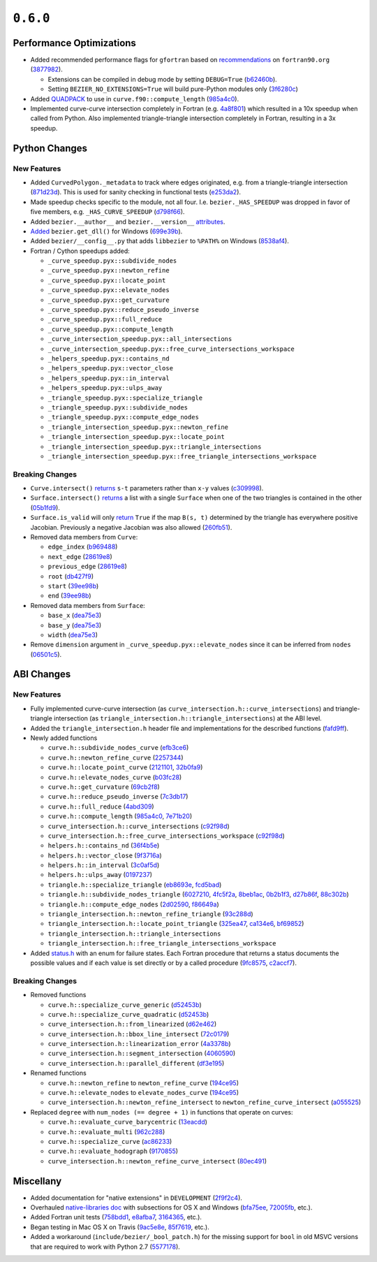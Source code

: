 ``0.6.0``
=========

|pypi| |docs|

Performance Optimizations
-------------------------

-  Added recommended performance flags for ``gfortran`` based on
   `recommendations <http://www.fortran90.org/src/faq.html>`__ on
   ``fortran90.org``
   (`3877982 <https://github.com/dhermes/bezier/commit/387798248cf452b27b8e7aa16b83417b1cdcb196>`__).

   -  Extensions can be compiled in debug mode by setting ``DEBUG=True``
      (`b62460b <https://github.com/dhermes/bezier/commit/b62460b47faec2666fceb13457bc11558f8079e9>`__).
   -  Setting ``BEZIER_NO_EXTENSIONS=True`` will build pure-Python modules
      only
      (`3f6280c <https://github.com/dhermes/bezier/commit/3f6280ccfa1b7dbb9415aaf088dcc610ac4bd8ac>`__)

-  Added `QUADPACK <https://en.wikipedia.org/wiki/QUADPACK>`__ to use in
   ``curve.f90::compute_length``
   (`985a4c0 <https://github.com/dhermes/bezier/commit/985a4c07c25c9bb362c6de615580a4246b3c16b1>`__).
-  Implemented curve-curve intersection completely in Fortran (e.g.
   `4a8f801 <https://github.com/dhermes/bezier/commit/4a8f80177b56f1241e96e973639cfc8a1273e080>`__)
   which resulted in a 10x speedup when called from Python. Also
   implemented triangle-triangle intersection completely in Fortran,
   resulting in a 3x speedup.

Python Changes
--------------

New Features
~~~~~~~~~~~~

-  Added ``CurvedPolygon._metadata`` to track where edges originated,
   e.g. from a triangle-triangle intersection
   (`871d23d <https://github.com/dhermes/bezier/commit/871d23d640e9333f5e7ae02e29ca878c80176682>`__).
   This is used for sanity checking in functional tests
   (`e253da2 <https://github.com/dhermes/bezier/commit/e253da2e507b4edf1627ddd753a6e5e73e563684>`__).
-  Made speedup checks specific to the module, not all four. I.e.
   ``bezier._HAS_SPEEDUP`` was dropped in favor of five members, e.g.
   ``_HAS_CURVE_SPEEDUP``
   (`d798f66 <https://github.com/dhermes/bezier/commit/d798f665fdd0c223a1b0a71919eb9a45ee86951d>`__).
-  Added ``bezier.__author__`` and ``bezier.__version__``
   `attributes <http://bezier.readthedocs.io/en/0.6.0/reference/bezier.html#bezier.__version__>`__.
-  `Added <http://bezier.readthedocs.io/en/0.6.0/reference/bezier.html#bezier.get_dll>`__
   ``bezier.get_dll()`` for Windows
   (`699e39b <https://github.com/dhermes/bezier/commit/699e39b2671daed23a57d37b5e776c6627c72850>`__).
-  Added ``bezier/__config__.py`` that adds ``libbezier`` to ``%PATH%``
   on Windows
   (`8538af4 <https://github.com/dhermes/bezier/commit/8538af47870849e6f55e0c861e0e2b720aa3ae75>`__).
-  Fortran / Cython speedups added:

   -  ``_curve_speedup.pyx::subdivide_nodes``
   -  ``_curve_speedup.pyx::newton_refine``
   -  ``_curve_speedup.pyx::locate_point``
   -  ``_curve_speedup.pyx::elevate_nodes``
   -  ``_curve_speedup.pyx::get_curvature``
   -  ``_curve_speedup.pyx::reduce_pseudo_inverse``
   -  ``_curve_speedup.pyx::full_reduce``
   -  ``_curve_speedup.pyx::compute_length``
   -  ``_curve_intersection_speedup.pyx::all_intersections``
   -  ``_curve_intersection_speedup.pyx::free_curve_intersections_workspace``
   -  ``_helpers_speedup.pyx::contains_nd``
   -  ``_helpers_speedup.pyx::vector_close``
   -  ``_helpers_speedup.pyx::in_interval``
   -  ``_helpers_speedup.pyx::ulps_away``
   -  ``_triangle_speedup.pyx::specialize_triangle``
   -  ``_triangle_speedup.pyx::subdivide_nodes``
   -  ``_triangle_speedup.pyx::compute_edge_nodes``
   -  ``_triangle_intersection_speedup.pyx::newton_refine``
   -  ``_triangle_intersection_speedup.pyx::locate_point``
   -  ``_triangle_intersection_speedup.pyx::triangle_intersections``
   -  ``_triangle_intersection_speedup.pyx::free_triangle_intersections_workspace``

Breaking Changes
~~~~~~~~~~~~~~~~

-  ``Curve.intersect()``
   `returns <http://bezier.readthedocs.io/en/0.6.0/reference/bezier.curve.html#bezier.curve.Curve.intersect>`__
   ``s-t`` parameters rather than ``x-y`` values
   (`c309998 <https://github.com/dhermes/bezier/commit/c309998f705de7467e1222e41467190739ff3118>`__).
-  ``Surface.intersect()``
   `returns <http://bezier.readthedocs.io/en/0.6.0/reference/bezier.triangle.html#bezier.triangle.Surface.intersect>`__
   a list with a single ``Surface`` when one of the two triangles
   is contained in the other
   (`05b1fd9 <https://github.com/dhermes/bezier/commit/05b1fd98c5caea015b87819abdd2d6631ccc9bd4>`__).
-  ``Surface.is_valid`` will only
   `return <http://bezier.readthedocs.io/en/0.6.0/reference/bezier.triangle.html#bezier.triangle.Surface.is_valid>`__
   ``True`` if the map ``B(s, t)`` determined by the
   triangle has everywhere positive Jacobian. Previously a negative
   Jacobian was also allowed
   (`260fb51 <https://github.com/dhermes/bezier/commit/260fb512a67376a7b62b41c37377306c743c8b61>`__).
-  Removed data members from ``Curve``:

   -  ``edge_index``
      (`b969488 <https://github.com/dhermes/bezier/commit/b969488df308ee78712db0b605a86d3adc0d3da6>`__)
   -  ``next_edge``
      (`28619e8 <https://github.com/dhermes/bezier/commit/28619e8ab4f7b205c7676e45e6339468a5d92460>`__)
   -  ``previous_edge``
      (`28619e8 <https://github.com/dhermes/bezier/commit/28619e8ab4f7b205c7676e45e6339468a5d92460>`__)
   -  ``root``
      (`db427f9 <https://github.com/dhermes/bezier/commit/db427f958266103e0a266721e18c66a7025d85ae>`__)
   -  ``start``
      (`39ee98b <https://github.com/dhermes/bezier/commit/39ee98b5add3333b90f73279b304dbb1fd0f2c54>`__)
   -  ``end``
      (`39ee98b <https://github.com/dhermes/bezier/commit/39ee98b5add3333b90f73279b304dbb1fd0f2c54>`__)

-  Removed data members from ``Surface``:

   -  ``base_x``
      (`dea75e3 <https://github.com/dhermes/bezier/commit/dea75e3f2999e52f74c3d2603a4e162ae3eb2ef2>`__)
   -  ``base_y``
      (`dea75e3 <https://github.com/dhermes/bezier/commit/dea75e3f2999e52f74c3d2603a4e162ae3eb2ef2>`__)
   -  ``width``
      (`dea75e3 <https://github.com/dhermes/bezier/commit/dea75e3f2999e52f74c3d2603a4e162ae3eb2ef2>`__)

-  Remove ``dimension`` argument in
   ``_curve_speedup.pyx::elevate_nodes`` since it can be inferred from
   ``nodes``
   (`06501c5 <https://github.com/dhermes/bezier/commit/06501c5c05e4f646e756f225dc2db0fab98cbbab>`__).

ABI Changes
-----------

New Features
~~~~~~~~~~~~

-  Fully implemented curve-curve intersection (as
   ``curve_intersection.h::curve_intersections``) and triangle-triangle
   intersection (as ``triangle_intersection.h::triangle_intersections``)
   at the ABI level.
-  Added the ``triangle_intersection.h`` header file and implementations
   for the described functions
   (`fafd9ff <https://github.com/dhermes/bezier/commit/fafd9ff181755e9b204372f1b94dd10578a16382>`__).
-  Newly added functions

   -  ``curve.h::subdivide_nodes_curve``
      (`efb3ce6 <https://github.com/dhermes/bezier/commit/efb3ce65cef671d1745028594bb5f0897e96e053>`__)
   -  ``curve.h::newton_refine_curve``
      (`2257344 <https://github.com/dhermes/bezier/commit/2257344abc501d4456f9b819969cf8dd9cbefb0b>`__)
   -  ``curve.h::locate_point_curve``
      (`2121101 <https://github.com/dhermes/bezier/commit/21211010bdf5640b6bbfbbd6a270d35dc928efbc>`__,
      `32b0fa9 <https://github.com/dhermes/bezier/commit/32b0fa953f7f4dd9ea8f0b3439206f6185f3d863>`__)
   -  ``curve.h::elevate_nodes_curve``
      (`b03fc28 <https://github.com/dhermes/bezier/commit/b03fc280053043996138932043de4f6ac69e16ce>`__)
   -  ``curve.h::get_curvature``
      (`69cb2f8 <https://github.com/dhermes/bezier/commit/69cb2f852d82076c3e7c98ce68097bc3b8b4a5b6>`__)
   -  ``curve.h::reduce_pseudo_inverse``
      (`7c3db17 <https://github.com/dhermes/bezier/commit/7c3db1727c45763ec7a14550764979cb9ceafcb5>`__)
   -  ``curve.h::full_reduce``
      (`4abd309 <https://github.com/dhermes/bezier/commit/4abd309ff0125bf82f91a71946511e82fd7eaf8a>`__)
   -  ``curve.h::compute_length``
      (`985a4c0 <https://github.com/dhermes/bezier/commit/985a4c07c25c9bb362c6de615580a4246b3c16b1>`__,
      `7e71b20 <https://github.com/dhermes/bezier/commit/7e71b202cfcb2ea575771c2e1169d0e0c27e481b>`__)
   -  ``curve_intersection.h::curve_intersections``
      (`c92f98d <https://github.com/dhermes/bezier/commit/c92f98dde15a2ad3cbdf8db46fd48fbbed105552>`__)
   -  ``curve_intersection.h::free_curve_intersections_workspace``
      (`c92f98d <https://github.com/dhermes/bezier/commit/c92f98dde15a2ad3cbdf8db46fd48fbbed105552>`__)
   -  ``helpers.h::contains_nd``
      (`36f4b5e <https://github.com/dhermes/bezier/commit/36f4b5e9a6f872178781390b352e42ad15a4d9e1>`__)
   -  ``helpers.h::vector_close``
      (`9f3716a <https://github.com/dhermes/bezier/commit/9f3716ae18ea5e592db01f37242623b718e23a84>`__)
   -  ``helpers.h::in_interval``
      (`3c0af5d <https://github.com/dhermes/bezier/commit/3c0af5d32aa494efc15cb23a3bf1d15c0b5859b1>`__)
   -  ``helpers.h::ulps_away``
      (`0197237 <https://github.com/dhermes/bezier/commit/01972377303afa9a41c79533ee967b8bcc526435>`__)
   -  ``triangle.h::specialize_triangle``
      (`eb8693e <https://github.com/dhermes/bezier/commit/eb8693e823f7a2af3fb6682f76a667b20d419e5d>`__,
      `fcd5bad <https://github.com/dhermes/bezier/commit/fcd5bad6fe47499c23db32092e7a749e2e866f92>`__)
   -  ``triangle.h::subdivide_nodes_triangle``
      (`6027210 <https://github.com/dhermes/bezier/commit/602721004887cd17e977e7255c7f574cd321d032>`__,
      `4fc5f2a <https://github.com/dhermes/bezier/commit/4fc5f2a552a91ef738f062ff1578d2865672c9f6>`__,
      `8beb1ac <https://github.com/dhermes/bezier/commit/8beb1ace5934d7bce03cb19c483aa1aec57ec06b>`__,
      `0b2b1f3 <https://github.com/dhermes/bezier/commit/0b2b1f3edeab418bbacc8cd60a419a201cfdd038>`__,
      `d27b86f <https://github.com/dhermes/bezier/commit/d27b86f417c4f6227c08bfc0c50da88584d7996b>`__,
      `88c302b <https://github.com/dhermes/bezier/commit/88c302b5d070d512339bd1b16960a4e43025005c>`__)
   -  ``triangle.h::compute_edge_nodes``
      (`2d02590 <https://github.com/dhermes/bezier/commit/2d02590ed972dba902958a07598b95f8099a7295>`__,
      `f86649a <https://github.com/dhermes/bezier/commit/f86649aa1f631a11ad314754a236719dd6f0c714>`__)
   -  ``triangle_intersection.h::newton_refine_triangle``
      (`93c288d <https://github.com/dhermes/bezier/commit/93c288d5e5865986aa2627ea81f12b6370099865>`__)
   -  ``triangle_intersection.h::locate_point_triangle``
      (`325ea47 <https://github.com/dhermes/bezier/commit/325ea479665947016844b3ea37cbccf5962f5876>`__,
      `ca134e6 <https://github.com/dhermes/bezier/commit/ca134e63f1061b99404e3dfedefdd5d8cf5956ea>`__,
      `bf69852 <https://github.com/dhermes/bezier/commit/bf698525d99f2424717ba4a8559ea2ab84abe6cb>`__)
   -  ``triangle_intersection.h::triangle_intersections``
   -  ``triangle_intersection.h::free_triangle_intersections_workspace``

-  Added
   `status.h <https://github.com/dhermes/bezier/blob/0.6.0/src/bezier/include/bezier/status.h>`__
   with an enum for failure states. Each Fortran procedure that returns
   a status documents the possible values and if each value is set
   directly or by a called procedure
   (`9fc8575 <https://github.com/dhermes/bezier/commit/9fc857553fd1b525e801970cfe0eb2e2288f5319>`__,
   `c2accf7 <https://github.com/dhermes/bezier/commit/c2accf76047741d7a42327a67c4732b488c56600>`__).

Breaking Changes
~~~~~~~~~~~~~~~~

-  Removed functions

   -  ``curve.h::specialize_curve_generic``
      (`d52453b <https://github.com/dhermes/bezier/commit/d52453ba27c993422da3fbbc78c53aea960fd525>`__)
   -  ``curve.h::specialize_curve_quadratic``
      (`d52453b <https://github.com/dhermes/bezier/commit/d52453ba27c993422da3fbbc78c53aea960fd525>`__)
   -  ``curve_intersection.h::from_linearized``
      (`d62e462 <https://github.com/dhermes/bezier/commit/d62e462507287af66f51043889ae56be21cb8e45>`__)
   -  ``curve_intersection.h::bbox_line_intersect``
      (`72c0179 <https://github.com/dhermes/bezier/commit/72c017995f7df9bfa42347dbc0f967e666bbadee>`__)
   -  ``curve_intersection.h::linearization_error``
      (`4a3378b <https://github.com/dhermes/bezier/commit/4a3378b11f54d582f7f223c92939745fe8daaa4c>`__)
   -  ``curve_intersection.h::segment_intersection``
      (`4060590 <https://github.com/dhermes/bezier/commit/40605901872d679956b384bedf426f6cbf7a43c5>`__)
   -  ``curve_intersection.h::parallel_different``
      (`df3e195 <https://github.com/dhermes/bezier/commit/df3e195a77236799ed975d3b9251c45eb4bbf29a>`__)

-  Renamed functions

   -  ``curve.h::newton_refine`` to ``newton_refine_curve``
      (`194ce95 <https://github.com/dhermes/bezier/commit/194ce95a8721e014d3a7d73213d358d89bc81fd8>`__)
   -  ``curve.h::elevate_nodes`` to ``elevate_nodes_curve``
      (`194ce95 <https://github.com/dhermes/bezier/commit/194ce95a8721e014d3a7d73213d358d89bc81fd8>`__)
   -  ``curve_intersection.h::newton_refine_intersect`` to
      ``newton_refine_curve_intersect``
      (`a055525 <https://github.com/dhermes/bezier/commit/a055525c1ab81246bc6d040fdce376772cf65703>`__)

-  Replaced ``degree`` with ``num_nodes (== degree + 1)`` in functions
   that operate on curves:

   -  ``curve.h::evaluate_curve_barycentric``
      (`13eacdd <https://github.com/dhermes/bezier/commit/13eacdd189b81acbbcc3e39bb6643c6edf6a4750>`__)
   -  ``curve.h::evaluate_multi``
      (`962c288 <https://github.com/dhermes/bezier/commit/962c288a2eb3c0c7fdeb6f055ebbff57331b7cf5>`__)
   -  ``curve.h::specialize_curve``
      (`ac86233 <https://github.com/dhermes/bezier/commit/ac86233dea35c56f5b5c81fd1020ca480487d87c>`__)
   -  ``curve.h::evaluate_hodograph``
      (`9170855 <https://github.com/dhermes/bezier/commit/91708552355b71e95adb8454ec69d1f3d1e81c22>`__)
   -  ``curve_intersection.h::newton_refine_curve_intersect``
      (`80ec491 <https://github.com/dhermes/bezier/commit/80ec491d5d7094d378de5110b2b254e33ca271a1>`__)

Miscellany
----------

-  Added documentation for "native extensions" in ``DEVELOPMENT``
   (`2f9f2c4 <https://github.com/dhermes/bezier/commit/2f9f2c49585238024722b5a5b4fb60ea3338b9b3>`__).
-  Overhauled
   `native-libraries doc <http://bezier.readthedocs.io/en/0.6.0/native-libraries.html>`__
   with subsections for OS X and Windows
   (`bfa75ee <https://github.com/dhermes/bezier/commit/bfa75eedda8187bef59ca8e04f9d04ee0fc28b97>`__,
   `72005fb <https://github.com/dhermes/bezier/commit/72005fbb0a05715f6832f68dc8c3f04576781047>`__,
   etc.).
-  Added Fortran unit tests
   (`758bdd1 <https://github.com/dhermes/bezier/commit/758bdd15426424c1566bda15c03594bc2e66410a>`__,
   `e8afba7 <https://github.com/dhermes/bezier/commit/e8afba7c64a7ecc2ded84efb5f164513974963cf>`__,
   `3164365 <https://github.com/dhermes/bezier/commit/3164365b261564c0da158ab46d899357735fbd31>`__,
   etc.).
-  Began testing in Mac OS X on Travis
   (`9ac5e8e <https://github.com/dhermes/bezier/commit/9ac5e8e4a02ce8b64b9e6b5142a6c1fda01ee787>`__,
   `85f7619 <https://github.com/dhermes/bezier/commit/85f7619929debd3730d6ddafa4ac75789ad8e5f3>`__,
   etc.).
-  Added a workaround (``include/bezier/_bool_patch.h``) for the missing
   support for ``bool`` in old MSVC versions that are required to work
   with Python 2.7
   (`5577178 <https://github.com/dhermes/bezier/commit/5577178a3ef45487667cd72d81146390be2b0c41>`__).

.. |pypi| image:: https://img.shields.io/pypi/v/bezier/0.6.0.svg
   :target: https://pypi.org/project/bezier/0.6.0/
   :alt: PyPI link to release 0.6.0
.. |docs| image:: https://readthedocs.org/projects/bezier/badge/?version=0.6.0
   :target: https://bezier.readthedocs.io/en/0.6.0/
   :alt: Documentation for release 0.6.0
